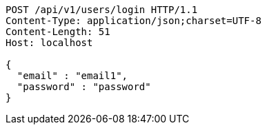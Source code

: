 [source,http,options="nowrap"]
----
POST /api/v1/users/login HTTP/1.1
Content-Type: application/json;charset=UTF-8
Content-Length: 51
Host: localhost

{
  "email" : "email1",
  "password" : "password"
}
----